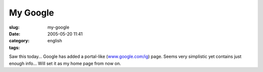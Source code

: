 My Google
#########
:slug: my-google
:date: 2005-05-20 11:41
:category:
:tags: english

Saw this today… Google has added a portal-like
(`www.google.com/ig <http://www.google.com/ig>`__) page. Seems very
simplistic yet contains just enough info… Will set it as my home page
from now on.

